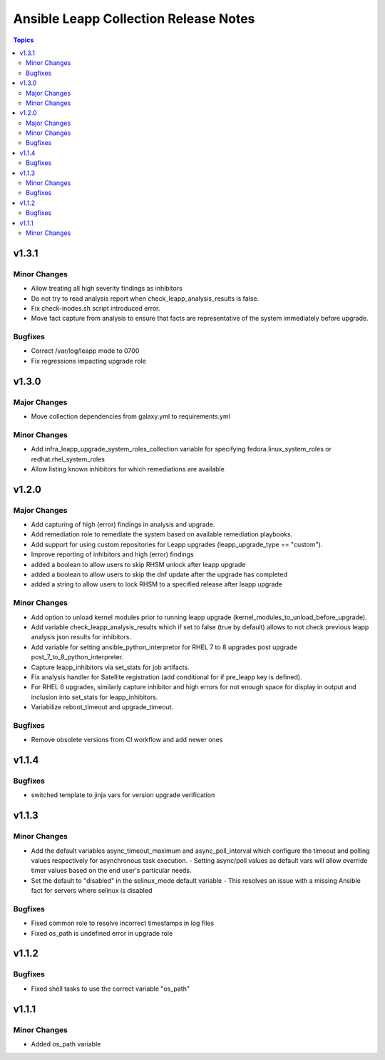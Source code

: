 ======================================
Ansible Leapp Collection Release Notes
======================================

.. contents:: Topics

v1.3.1
======

Minor Changes
-------------

- Allow treating all high severity findings as inhibitors
- Do not try to read analysis report when check_leapp_analysis_results is false.
- Fix check-inodes.sh script introduced error.
- Move fact capture from analysis to ensure that facts are representative of the system immediately before upgrade.

Bugfixes
--------

- Correct /var/log/leapp mode to 0700
- Fix regressions impacting upgrade role

v1.3.0
======

Major Changes
-------------

- Move collection dependencies from galaxy.yml to requirements.yml

Minor Changes
-------------

- Add infra_leapp_upgrade_system_roles_collection variable for specifying fedora.linux_system_roles or redhat.rhel_system_roles
- Allow listing known inhibitors for which remediations are available

v1.2.0
======

Major Changes
-------------

- Add capturing of high (error) findings in analysis and upgrade.
- Add remediation role to remediate the system based on available remediation playbooks.
- Add support for using custom repositories for Leapp upgrades (leapp_upgrade_type == "custom").
- Improve reporting of inhibitors and high (error) findings
- added a boolean to allow users to skip RHSM unlock after leapp upgrade
- added a boolean to allow users to skip the dnf update after the upgrade has completed
- added a string to allow users to lock RHSM to a specified release after leapp upgrade

Minor Changes
-------------

- Add option to unload kernel modules prior to running leapp upgrade (kernel_modules_to_unload_before_upgrade).
- Add variable check_leapp_analysis_results which if set to false (true by default) allows to not check previous leapp analysis json results for inhibitors.
- Add variable for setting ansible_python_interpretor for RHEL 7 to 8 upgrades post upgrade post_7_to_8_python_interpreter.
- Capture leapp_inhibitors via set_stats for job artifacts.
- Fix analysis handler for Satellite registration (add conditional for if pre_leapp key is defined).
- For RHEL 6 upgrades, similarly capture inhibitor and high errors for not enough space for display in output and inclusion into set_stats for leapp_inhibitors.
- Variabilize reboot_timeout and upgrade_timeout.

Bugfixes
--------

- Remove obsolete versions from CI workflow and add newer ones

v1.1.4
======

Bugfixes
--------

- switched template to jinja vars for version upgrade verification

v1.1.3
======

Minor Changes
-------------

- Add the default variables async_timeout_maximum and async_poll_interval which configure the timeout and polling values respectively for asynchronous task execution. - Setting async/poll values as default vars will allow override timer values based on the end user's particular needs.
- Set the default to "disabled" in the selinux_mode default variable - This resolves an issue with a missing Ansible fact for servers where selinux is disabled

Bugfixes
--------

- Fixed common role to resolve incorrect timestamps in log files
- Fixed os_path is undefined error in upgrade role

v1.1.2
======

Bugfixes
--------

- Fixed shell tasks to use the correct variable "os_path"

v1.1.1
======

Minor Changes
-------------

- Added os_path variable
